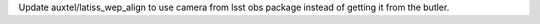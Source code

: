 Update auxtel/latiss_wep_align to use camera from lsst obs package instead of getting it from the butler.